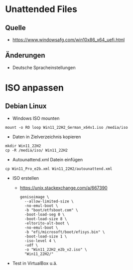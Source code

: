 # rms2_Win_Autounattend

* Unattended Files
** Quelle
 - https://www.windowsafg.com/win10x86_x64_uefi.html
** Änderungen
 - Deutsche Spracheinstellungen

* ISO anpassen
** Debian Linux
- Windows ISO mounten 
#+begin_src 
mount -o RO loop Win11_22H2_German_x64v1.iso /media/iso
#+end_src

- Daten in Zielverzeichnis kopieren
#+begin_src 
mkdir Win11_22H2
cp -R /media/iso/ Win11_22H2
#+end_src

- Autounattend.xml Datein einfügen
#+begin_src 
cp Win11_Pro_e2b.xml Win11_22H2/autounattend.xml
#+end_src

- ISO erstellen
  - https://unix.stackexchange.com/a/667390
    #+begin_src 
    genisoimage \
      --allow-limited-size \
      -no-emul-boot \
      -b "boot/etfsboot.com" \
      -boot-load-seg 0 \
      -boot-load-size 8 \
      -eltorito-alt-boot \
      -no-emul-boot \
      -b "efi/microsoft/boot/efisys.bin" \
      -boot-load-size 1 \
      -iso-level 4 \
      -udf \
      -o "Win11_22H2_e2b_v2.iso" \
      "Win11_22H2/"
    #+end_src
- Test in VirtualBox u.ä.
